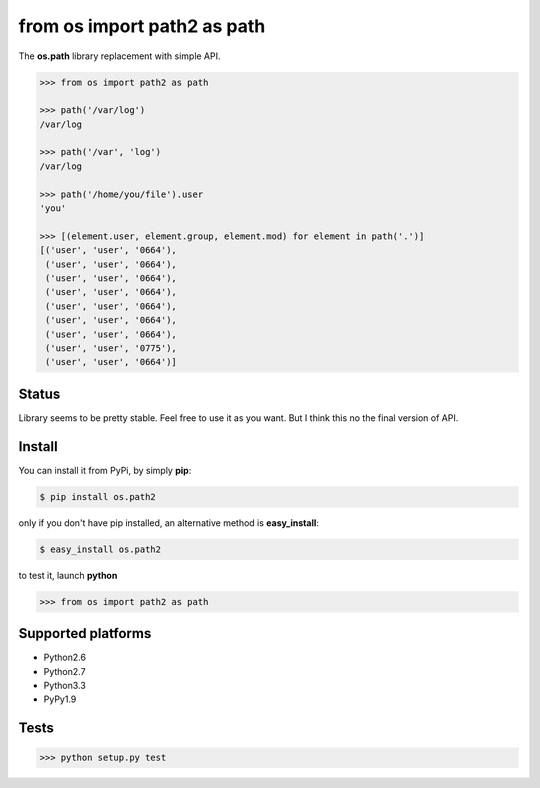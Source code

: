 ============================
from os import path2 as path
============================

The **os.path** library replacement with simple API.


.. code-block:: python

    >>> from os import path2 as path

    >>> path('/var/log')
    /var/log

    >>> path('/var', 'log')
    /var/log

    >>> path('/home/you/file').user
    'you'

    >>> [(element.user, element.group, element.mod) for element in path('.')]
    [('user', 'user', '0664'),
     ('user', 'user', '0664'),
     ('user', 'user', '0664'),
     ('user', 'user', '0664'),
     ('user', 'user', '0664'),
     ('user', 'user', '0664'),
     ('user', 'user', '0664'),
     ('user', 'user', '0775'),
     ('user', 'user', '0664')]


Status
------

Library seems to be pretty stable. Feel free to use it as you want.
But I think this no the final version of API.


Install
-------

You can install it from PyPi, by simply **pip**:

.. code-block:: bash

   $ pip install os.path2

only if you don't have pip installed, an alternative method is **easy_install**:

.. code-block:: bash

   $ easy_install os.path2

to test it, launch **python**

.. code-block:: python

   >>> from os import path2 as path


Supported platforms
-------------------

* Python2.6
* Python2.7
* Python3.3
* PyPy1.9


Tests
-----

.. image:: https://api.travis-ci.org/xando/os.path2.png?branch=master
   :target: https://travis-ci.org/xando/os.path2


.. code-block:: bash

   >>> python setup.py test

